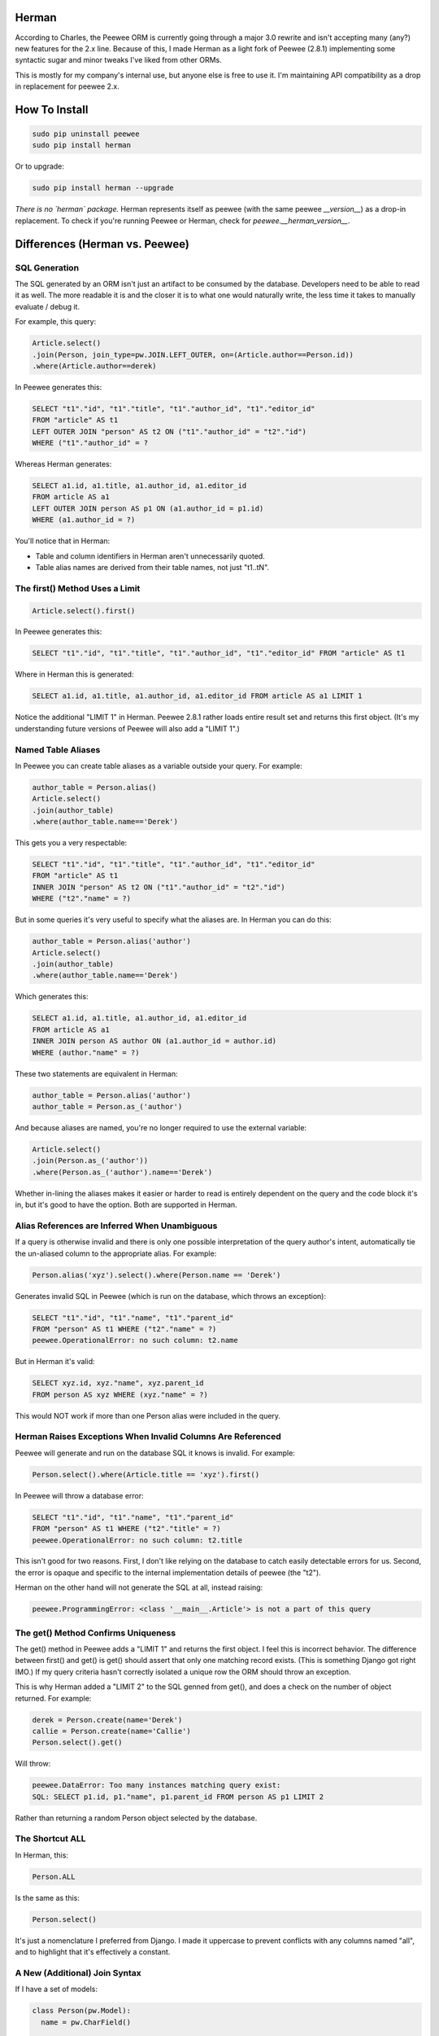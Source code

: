
Herman
======
According to Charles, the Peewee ORM is currently going through a major 3.0 rewrite and isn't accepting many (any?) new features for the 2.x line.  Because of this, I made Herman as a light fork of Peewee (2.8.1) implementing some syntactic sugar and minor tweaks I've liked from other ORMs.

This is mostly for my company's internal use, but anyone else is free to use it.  I'm maintaining API compatibility as a drop in replacement for peewee 2.x.

.. image:: https://api.travis-ci.org/keredson/peewee.png?branch=master
  :target: https://travis-ci.org/keredson/peewee


How To Install
==============

.. code-block:: bash

  sudo pip uninstall peewee
  sudo pip install herman

Or to upgrade:

.. code-block:: bash

  sudo pip install herman --upgrade

*There is no `herman` package.*  Herman represents itself as peewee (with the same peewee `__version__`) as a drop-in replacement.  To check if you're running Peewee or Herman, check for `peewee.__herman_version__`.

Differences (Herman vs. Peewee)
===============================


SQL Generation
--------------

The SQL generated by an ORM isn't just an artifact to be consumed by the database.  Developers need to be able to read it as well.  The more readable it is and the closer it is to what one would naturally write, the less time it takes to manually evaluate / debug it.

For example, this query:

.. code-block:: python

    Article.select()
    .join(Person, join_type=pw.JOIN.LEFT_OUTER, on=(Article.author==Person.id))
    .where(Article.author==derek)

In Peewee generates this:

.. code-block:: sql

    SELECT "t1"."id", "t1"."title", "t1"."author_id", "t1"."editor_id" 
    FROM "article" AS t1 
    LEFT OUTER JOIN "person" AS t2 ON ("t1"."author_id" = "t2"."id") 
    WHERE ("t1"."author_id" = ?

Whereas Herman generates:

.. code-block:: sql

    SELECT a1.id, a1.title, a1.author_id, a1.editor_id 
    FROM article AS a1 
    LEFT OUTER JOIN person AS p1 ON (a1.author_id = p1.id) 
    WHERE (a1.author_id = ?) 

You'll notice that in Herman:

* Table and column identifiers in Herman aren't unnecessarily quoted.
* Table alias names are derived from their table names, not just "t1..tN".


The first() Method Uses a Limit
-------------------------------

.. code-block:: python

    Article.select().first()

In Peewee generates this:

.. code-block:: sql

    SELECT "t1"."id", "t1"."title", "t1"."author_id", "t1"."editor_id" FROM "article" AS t1

Where in Herman this is generated:

.. code-block:: sql

    SELECT a1.id, a1.title, a1.author_id, a1.editor_id FROM article AS a1 LIMIT 1

Notice the additional "LIMIT 1" in Herman.  Peewee 2.8.1 rather loads entire result set and returns this first object.  (It's my understanding future versions of Peewee will also add a "LIMIT 1".)


Named Table Aliases
-------------------

In Peewee you can create table aliases as a variable outside your query.  For example:

.. code-block:: python

    author_table = Person.alias()
    Article.select()
    .join(author_table)
    .where(author_table.name=='Derek')

This gets you a very respectable:

.. code-block:: sql

    SELECT "t1"."id", "t1"."title", "t1"."author_id", "t1"."editor_id" 
    FROM "article" AS t1
    INNER JOIN "person" AS t2 ON ("t1"."author_id" = "t2"."id") 
    WHERE ("t2"."name" = ?)

But in some queries it's very useful to specify what the aliases are.  In Herman you can do this:

.. code-block:: python

    author_table = Person.alias('author')
    Article.select()
    .join(author_table)
    .where(author_table.name=='Derek')

Which generates this:

.. code-block:: sql

    SELECT a1.id, a1.title, a1.author_id, a1.editor_id 
    FROM article AS a1 
    INNER JOIN person AS author ON (a1.author_id = author.id) 
    WHERE (author."name" = ?)

These two statements are equivalent in Herman:

.. code-block:: python

    author_table = Person.alias('author')
    author_table = Person.as_('author')

And because aliases are named, you're no longer required to use the external variable:

.. code-block:: python

    Article.select()
    .join(Person.as_('author'))
    .where(Person.as_('author').name=='Derek')

Whether in-lining the aliases makes it easier or harder to read is entirely dependent on the query and the code block it's in, but it's good to have the option.  Both are supported in Herman.


Alias References are Inferred When Unambiguous
----------------------------------------------

If a query is otherwise invalid and there is only one possible interpretation of the query author's intent, automatically tie the un-aliased column to the appropriate alias.  For example:

.. code-block:: python

   Person.alias('xyz').select().where(Person.name == 'Derek')

Generates invalid SQL in Peewee (which is run on the database, which throws an exception):

.. code-block:: sql

    SELECT "t1"."id", "t1"."name", "t1"."parent_id"
    FROM "person" AS t1 WHERE ("t2"."name" = ?)
    peewee.OperationalError: no such column: t2.name


But in Herman it's valid:

.. code-block:: sql

    SELECT xyz.id, xyz."name", xyz.parent_id 
    FROM person AS xyz WHERE (xyz."name" = ?)

This would NOT work if more than one Person alias were included in the query.


Herman Raises Exceptions When Invalid Columns Are Referenced
------------------------------------------------------------

Peewee will generate and run on the database SQL it knows is invalid.  For example:

.. code-block:: python

    Person.select().where(Article.title == 'xyz').first()

In Peewee will throw a database error:

.. code-block:: sql

    SELECT "t1"."id", "t1"."name", "t1"."parent_id" 
    FROM "person" AS t1 WHERE ("t2"."title" = ?)
    peewee.OperationalError: no such column: t2.title

This isn't good for two reasons.  First, I don't like relying on the database to catch easily detectable errors for us.  Second, the error is opaque and specific to the internal implementation details of peewee (the "t2").

Herman on the other hand will not generate the SQL at all, instead raising:

.. code-block:: python

    peewee.ProgrammingError: <class '__main__.Article'> is not a part of this query


The get() Method Confirms Uniqueness
------------------------------------

The get() method in Peewee adds a "LIMIT 1" and returns the first object.  I feel this is incorrect behavior.  The difference between first() and get() is get() should assert that only one matching record exists. (This is something Django got right IMO.)  If my query criteria hasn't correctly isolated a unique row the ORM should throw an exception.

This is why Herman added a "LIMIT 2" to the SQL genned from get(), and does a check on the number of object returned.  For example:

.. code-block:: python

    derek = Person.create(name='Derek')
    callie = Person.create(name='Callie')
    Person.select().get()

Will throw:

.. code-block:: sql

    peewee.DataError: Too many instances matching query exist:
    SQL: SELECT p1.id, p1."name", p1.parent_id FROM person AS p1 LIMIT 2

Rather than returning a random Person object selected by the database.


The Shortcut ALL
----------------

In Herman, this:

.. code-block:: python

  Person.ALL

Is the same as this:

.. code-block:: python

  Person.select()

It's just a nomenclature I preferred from Django.  I made it uppercase to prevent conflicts with any columns named "all", and to highlight that it's effectively a constant.


A New (Additional) Join Syntax
------------------------------

If I have a set of models:

.. code-block:: sql

    class Person(pw.Model):
      name = pw.CharField()

    class Article(pw.Model):
      title = pw.CharField()
      author = pw.ForeignKeyField(db_column='author_id', rel_model=Person, to_field='id')
      editor = pw.ForeignKeyField(db_column='editor_id', rel_model=Person, to_field='id', related_name='edited_articles', null=True)

    class Reply(pw.Model):
      text = pw.CharField()
      article = pw.ForeignKeyField(db_column='article_id', rel_model=Article, to_field='id')


And I want to do something fancy like get all replies with their articles and authors and editors, in Peewee I have to do something like this:


.. code-block:: python

  author_table = Person.alias()
  editor_table = Person.alias()
  replies = Reply.select(Reply, author_table, editor_table)
    .join(Article) 
    .join(author_table, join_type=pw.JOIN.LEFT_OUTER, on=(author_table==Article.author)) 
    .switch(Article) 
    .join(editor_table, join_type=pw.JOIN.LEFT_OUTER, on=(editor_table==Article.editor)) 
    .where(author_table.name=="Derek")

Which is all sorts of complicated.  For instance:

* I have to mentally keep track of what the join context is and manipulate it with the switch statement.
* Because Article has two FKs to the same table, I have to manually specify the on conditionals.
* Because an editor can be null, the default INNER JOIN will implicitly filter out replies to articles without editors, which is rarely what the developer wants when asking for a list of replies, so I have to use "join_type=pw.JOIN.LEFT_OUTER" a lot.

Herman offers a simpler syntax:

.. code-block:: python

  Reply.ALL
    .plus(Reply.article, Article.author.as_('author'))
    .plus(Reply.article, Article.editor)
    .where(Person.as_('author').name=="Derek")

Which generates the same SQL:

.. code-block:: sql

  SELECT r1.id, r1."text", r1.article_id, a1.id, a1.title, a1.author_id, a1.editor_id,
         author.id, author."name", author.parent_id, p1.id, p1."name", p1.parent_id 
  FROM reply AS r1 
  LEFT OUTER JOIN article AS a1 ON (r1.article_id = a1.id) 
  LEFT OUTER JOIN person AS author ON (a1.author_id = author.id) 
  LEFT OUTER JOIN person AS p1 ON (a1.editor_id = p1.id) 
  WHERE (author."name" = ?)

The plus() method takes a variable number of ForeignKeyField objects which represent a path away from the primary query object (Reply in this case).  For example:

.. code-block:: python

  Reply.ALL.plus(Reply.article)

Gets all the replies with their associated articles.

.. code-block:: python

  Reply.ALL.plus(Reply.article, Article.editor)

Gets all the replies with their associated articles and all the articles editors.  Note that 
"Reply.article" is a foreign key from Reply to Article, and Article.editor is a foreign key from Article to Person.  The list of foreign keys must create a logical path where the "to" type of one FK matches the "from" type of the next FK.

Following the same path twice is harmless.  For instance:

.. code-block:: python

  Reply.ALL.plus(Reply.article).plus(Reply.article)

Is no different than calling plus() once.  This is why we can specify multiple paths that have some overlap, for example:

.. code-block:: python

  Reply.ALL
    .plus(Reply.article, Article.author)
    .plus(Reply.article, Article.editor)

Which will join on the article table only once.

You can also alias your joined tables with:

.. code-block:: python

  Article.author.as_('author')

Which allows you to reference it later in your conditional:

.. code-block:: python

  .where(Person.as_('author').name=="Derek")

Herman's plus() also supports following foreign keys from one-to-many.  Like:

.. code-block:: python

  Article.ALL.plus(Reply.article)

Which internally does a prefetch to populate the article with all of its replies.  There will be O(k) SQL statements executed, where `k` is the number of two-many relationships.  All of these queries will be grouped into one transaction to guarantee correctness.

*IMPORTANT:*

    Remember that foreign keys represent edges in your object graph, and a call to `plus(*edges)` tells Herman to include that path from the object graph in your query.

This semantics for plus() have been co-opted from the `DKO <https://github.com/keredson/DKO>`_ project, which I authored for my former employer.  DKO's version of this syntax has been in broad production use since 2010 by hundreds of developers, accessing some of the largest (billions of rows) conventional relational databases that exist.

Calling len() Does a Database Count
-----------------------------------

If you call:

.. code-block:: python

  len(Article.select())

Peewee this will load a list of all objects, permanently cache said list, and then call `len()` on that cache.

In Herman this will call `count()` on the database and return the resulting integer.  It does not build the list of objects in python nor cache anything.  However, for backwards compatability, if something else has already populated the cached results of the query, it will call `len()` on that.


A New  DeferredRelation Syntax
------------------------------

The semantics behind Peewee's `circular foreign key dependencies <http://docs.peewee-orm.com/en/latest/peewee/model.html#circular-foreign-key-dependencies>`_ get kind of unwieldy when you have more than a few models (and they're spread over multiple files). This is because the DeferredRelation object has to be defined, used, then the other model defined in another file, then set_model has to be called on the original, and then you're left with the object reference dangling around that has no purpose. IE the example in the docs:

.. code-block:: python

  # Create a reference object to stand in for our as-yet-undefined Tweet model.
  DeferredTweet = DeferredRelation()

  class User(Model):
    username = CharField()
    # Tweet has not been defined yet so use the deferred reference.
    favorite_tweet = ForeignKeyField(DeferredTweet, null=True)
  
  class Tweet(Model):
    message = TextField()
    user = ForeignKeyField(User, related_name='tweets')
  
  # Now that Tweet is defined, we can initialize the reference.
  DeferredTweet.set_model(Tweet)

Ours happens all in the model definition with an optional parameter given to DeferredRelation. Like:

.. code-block:: python

  class User(Model):
    username = CharField()
    # Tweet has not been defined yet so use the deferred reference.
    favorite_tweet = ForeignKeyField(DeferredRelation('Tweet'), null=True)
  
  class Tweet(Model):
    message = TextField()
    user = ForeignKeyField(User, related_name='tweets')


This removes the need for the extra variable in the global namespace and the coordination of it over multiple files. And since the parameter is optional, it is fully backwards-compatible with the old syntax.

Our patch for this has been incorporated upstream, so this is forwards-compatible too, following Peewee's next release.


Passing an Empty List/Set/Tuple into IN Doesn't Gen Invalid SQL
---------------------------------------------------------------

If you try to do a IN operation on an empty list:

.. code-block:: python

  User.select().where(User.id << [])

Peewee will generate the following SQL:

.. code-block:: sql

  SELECT "t1"."id", "t1"."username" FROM "user" AS t1 WHERE ("t1"."id" IN ())

Which the database will reject as invalid, throwing an exception.  We instead generate a "false" statement:

.. code-block:: sql

  SELECT u1.id, u1.username FROM "user" AS u1 WHERE (0 = 1)

So you don't have to manually test for empty lists every time you use a SQL IN.



peewee
======

Peewee is a simple and small ORM. It has few (but expressive) concepts, making it easy to learn and intuitive to use.

* A small, expressive ORM
* Written in python with support for versions 2.6+ and 3.2+.
* built-in support for sqlite, mysql and postgresql
* tons of extensions available in the `playhouse <http://docs.peewee-orm.com/en/latest/peewee/playhouse.html>`_

  * `Postgresql HStore, JSON, arrays and more <http://docs.peewee-orm.com/en/latest/peewee/playhouse.html#postgres-ext>`_
  * `SQLite full-text search, user-defined functions, virtual tables and more <http://docs.peewee-orm.com/en/latest/peewee/playhouse.html#sqlite-ext>`_
  * `Schema migrations <http://docs.peewee-orm.com/en/latest/peewee/playhouse.html#migrate>`_ and `model code generator <http://docs.peewee-orm.com/en/latest/peewee/playhouse.html#pwiz>`_
  * `Connection pool <http://docs.peewee-orm.com/en/latest/peewee/playhouse.html#pool>`_
  * `Encryption <http://docs.peewee-orm.com/en/latest/peewee/playhouse.html#sqlcipher-ext>`_
  * `and much, much more... <http://docs.peewee-orm.com/en/latest/peewee/playhouse.html>`_

New to peewee? Here is a list of documents you might find most helpful when getting
started:

* `Quickstart guide <http://docs.peewee-orm.com/en/latest/peewee/quickstart.html#quickstart>`_ -- this guide covers all the essentials. It will take you between 5 and 10 minutes to go through it.
* `Guide to the various query operators <http://docs.peewee-orm.com/en/latest/peewee/querying.html#query-operators>`_ describes how to construct queries and combine expressions.
* `Field types table <http://docs.peewee-orm.com/en/latest/peewee/models.html#field-types-table>`_ lists the various field types peewee supports and the parameters they accept.

For flask helpers, check out the `flask_utils extension module <http://docs.peewee-orm.com/en/latest/peewee/playhouse.html#flask-utils>`_. You can also use peewee with the popular extension `flask-admin <http://flask-admin.readthedocs.org/en/latest/>`_ to provide a Django-like admin interface for managing peewee models.

Examples
--------

Defining models is similar to Django or SQLAlchemy:

.. code-block:: python

    from peewee import *
    from playhouse.sqlite_ext import SqliteExtDatabase
    import datetime

    db = SqliteExtDatabase('my_database.db')

    class BaseModel(Model):
        class Meta:
            database = db

    class User(BaseModel):
        username = CharField(unique=True)

    class Tweet(BaseModel):
        user = ForeignKeyField(User, related_name='tweets')
        message = TextField()
        created_date = DateTimeField(default=datetime.datetime.now)
        is_published = BooleanField(default=True)

Connect to the database and create tables:

.. code-block:: python

    db.connect()
    db.create_tables([User, Tweet])

Create a few rows:

.. code-block:: python

    charlie = User.create(username='charlie')
    huey = User(username='huey')
    huey.save()

    # No need to set `is_published` or `created_date` since they
    # will just use the default values we specified.
    Tweet.create(user=charlie, message='My first tweet')

Queries are expressive and composable:

.. code-block:: python

    # A simple query selecting a user.
    User.get(User.username == 'charles')

    # Get tweets created by one of several users. The "<<" operator
    # corresponds to the SQL "IN" operator.
    usernames = ['charlie', 'huey', 'mickey']
    users = User.select().where(User.username << usernames)
    tweets = Tweet.select().where(Tweet.user << users)

    # We could accomplish the same using a JOIN:
    tweets = (Tweet
              .select()
              .join(User)
              .where(User.username << usernames))

    # How many tweets were published today?
    tweets_today = (Tweet
                    .select()
                    .where(
                        (Tweet.created_date >= datetime.date.today()) &
                        (Tweet.is_published == True))
                    .count())

    # Paginate the user table and show me page 3 (users 41-60).
    User.select().order_by(User.username).paginate(3, 20)

    # Order users by the number of tweets they've created:
    tweet_ct = fn.Count(Tweet.id)
    users = (User
             .select(User, tweet_ct.alias('ct'))
             .join(Tweet, JOIN.LEFT_OUTER)
             .group_by(User)
             .order_by(tweet_ct.desc()))

    # Do an atomic update
    Counter.update(count=Counter.count + 1).where(
        Counter.url == request.url)

Check out the `example app <http://docs.peewee-orm.com/en/latest/peewee/example.html>`_ for a working Twitter-clone website written with Flask.

Learning more
-------------

Check the `documentation <http://docs.peewee-orm.com/>`_ for more examples.

Specific question? Come hang out in the #peewee channel on irc.freenode.net, or post to the mailing list, http://groups.google.com/group/peewee-orm . If you would like to report a bug, `create a new issue <https://github.com/coleifer/peewee/issues/new>`_ on GitHub.

Still want more info?
---------------------

.. image:: http://media.charlesleifer.com/blog/photos/wat.jpg

I've written a number of blog posts about building applications and web-services with peewee (and usually Flask). If you'd like to see some real-life applications that use peewee, the following resources may be useful:

* `Building a note-taking app with Flask and Peewee <http://charlesleifer.com/blog/saturday-morning-hack-a-little-note-taking-app-with-flask/>`_ as well as `Part 2 <http://charlesleifer.com/blog/saturday-morning-hacks-revisiting-the-notes-app/>`_ and `Part 3 <http://charlesleifer.com/blog/saturday-morning-hacks-adding-full-text-search-to-the-flask-note-taking-app/>`_.
* `Analytics web service built with Flask and Peewee <http://charlesleifer.com/blog/saturday-morning-hacks-building-an-analytics-app-with-flask/>`_.
* `Personalized news digest (with a boolean query parser!) <http://charlesleifer.com/blog/saturday-morning-hack-personalized-news-digest-with-boolean-query-parser/>`_.
* `Using peewee to explore CSV files <http://charlesleifer.com/blog/using-peewee-to-explore-csv-files/>`_.
* `Structuring Flask apps with Peewee <http://charlesleifer.com/blog/structuring-flask-apps-a-how-to-for-those-coming-from-django/>`_.
* `Creating a lastpass clone with Flask and Peewee <http://charlesleifer.com/blog/creating-a-personal-password-manager/>`_.
* `Building a web-based encrypted file manager with Flask, peewee and S3 <http://charlesleifer.com/blog/web-based-encrypted-file-storage-using-flask-and-aws/>`_.
* `Creating a bookmarking web-service that takes screenshots of your bookmarks <http://charlesleifer.com/blog/building-bookmarking-service-python-and-phantomjs/>`_.
* `Building a pastebin, wiki and a bookmarking service using Flask and Peewee <http://charlesleifer.com/blog/dont-sweat-small-stuff-use-flask-blueprints/>`_.
* `Encrypted databases with Python and SQLCipher <http://charlesleifer.com/blog/encrypted-sqlite-databases-with-python-and-sqlcipher/>`_.
* `Dear Diary: An Encrypted, Command-Line Diary with Peewee <http://charlesleifer.com/blog/dear-diary-an-encrypted-command-line-diary-with-python/>`_.
* `Query Tree Structures in SQLite using Peewee and the Transitive Closure Extension <http://charlesleifer.com/blog/querying-tree-structures-in-sqlite-using-python-and-the-transitive-closure-extension/>`_.
